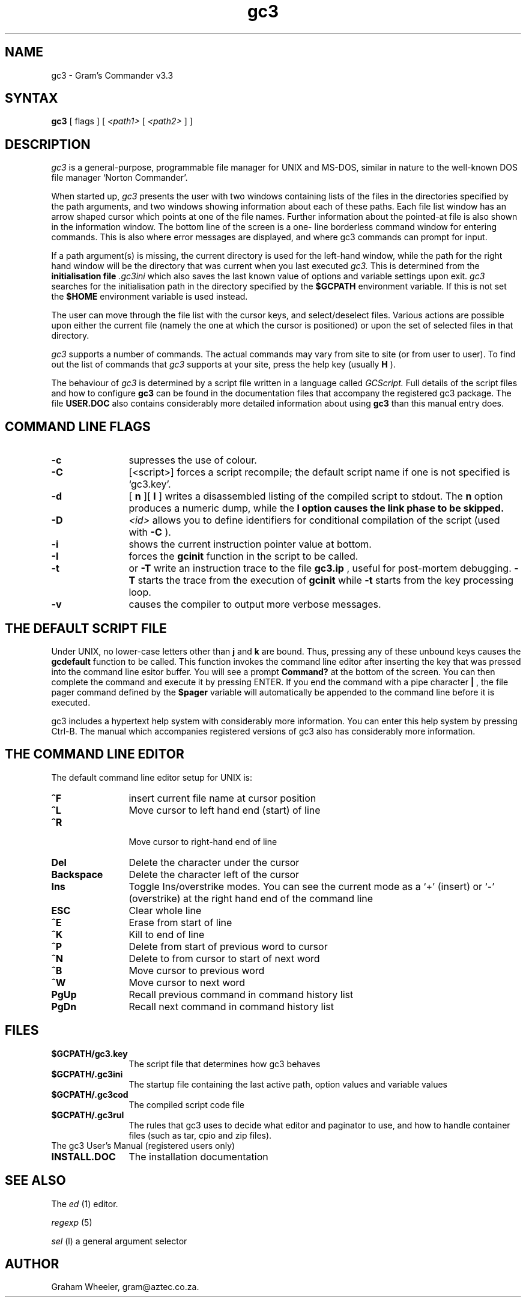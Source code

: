 .TH gc3 l "27 April 1994/New SA Day 1"
.SH NAME
gc3 \- Gram's Commander v3.3
.SH SYNTAX
.B "gc3 "
[ flags ]
[
.I "<path1>"
[
.I "<path2>"
]
]

.SH DESCRIPTION
.I gc3
is a general-purpose, programmable file manager for UNIX and
MS-DOS, similar in nature to the well-known DOS file manager
`Norton Commander'.

When started up,
.I gc3
presents the user with two windows containing lists of the files in
the directories specified by the path arguments, and two windows
showing information about each of these paths. Each file list
window has an arrow shaped cursor which points at one of the file
names. Further information about the pointed-at file is also shown
in the information window. The bottom line of the screen is a one-
line borderless command window for entering commands. This is also
where error messages are displayed, and where gc3 commands can
prompt for input.

If a path argument(s) is missing, the current directory is used for
the left-hand window, while the path for the right hand window
will be the directory that was current when you last executed 
.I gc3.
This is determined from the
.B initialisation file
.I .gc3ini
which also saves the last known value of options and
variable settings upon exit. 
.I gc3
searches for the initialisation path in the directory
specified by the 
.B "$GCPATH"
environment variable. If this is not set the 
.B "$HOME"
environment variable is used instead.

The user can move through the file list with the cursor keys, and
select/deselect files. Various actions are possible upon either the
current file (namely the one at which the cursor is positioned) or
upon the set of selected files in that directory.

.PP
.I gc3
supports a number of commands. The actual commands may vary
from site to site (or from user to user). To find out the
list of commands that 
.I gc3
supports at your site, press the help key (usually 
.B "H"
).

The behaviour of 
.I gc3
is determined by a script file written in a language called
.I GCScript.
Full details of the script files and how to configure 
.B "gc3"
can be found in the documentation files that accompany the
registered gc3 package. The file
.B "USER.DOC"
also contains considerably more detailed information about
using
.B "gc3"
than this manual entry does.


.SH COMMAND LINE FLAGS

.TP 1.2i
.B "-c"
supresses the use of colour.

.TP 1.2i
.B "-C"
[<script>]
forces a script recompile; the default script
name if one is not specified is `gc3.key'.

.TP 1.2i
.B "-d"
[
.B "n"
][
.B "l"
]
writes a disassembled listing of the compiled script
to stdout. The 
.B "n"
option produces a numeric dump, while the
.B "l" option causes the link phase to be skipped.

.TP 1.2i
.B "-D"
.I "<id>"
allows you to define identifiers for conditional
compilation of the script (used with 
.B "-C"
).

.TP 1.2i
.B "-i"
shows the current instruction pointer value at bottom.

.TP 1.2i
.B "-I"
forces the 
.B "gcinit"
function in the script to be called.

.TP 1.2i
.B "-t"
or 
.B "-T"
write an instruction trace to the file
.B "gc3.ip"
, useful for post-mortem debugging.
.B " -T"
starts the trace from the execution of 
.B "gcinit"
while
.B "-t"
starts from the key processing loop.

.TP 1.2i
.B "-v"
causes the compiler to output more verbose messages.

.SH THE DEFAULT SCRIPT FILE

Under UNIX, no lower-case letters other than
.B "j"
and
.B "k"
are bound. Thus, pressing
any of these unbound keys causes the
.B "gcdefault"
function to be called.
This function invokes the command line editor after inserting the
key that was pressed into the command line esitor buffer. You will
see a prompt
.B "Command?"
at the bottom of the screen. You can then 
complete the command and execute it by pressing ENTER. If you end the
command with a pipe character
.B "|"
, the file pager command defined by the
.B "$pager"
variable will automatically be appended to the command 
line before it is executed.

gc3 includes a hypertext help system with considerably
more information. You can enter this help system by
pressing Ctrl-B. The manual which accompanies registered
versions of gc3 also has considerably more information.

.SH THE COMMAND LINE EDITOR

The default command line editor setup for UNIX is:

.TP 1.2i
.B "^F"
insert current file name at cursor position

.TP 1.2i
.B "^L"
Move cursor to left hand end (start) of line

.TP 1.2i
.B "^R"
 Move cursor to right-hand end of line

.TP 1.2i
.B "Del"
Delete the character under the cursor

.TP 1.2i
.B "Backspace"
Delete the character left of the cursor

.TP 1.2i
.B "Ins"
Toggle Ins/overstrike modes. You can see the current mode as a `+' (insert)
or `-' (overstrike) at the right hand end of the command line

.TP 1.2i
.B "ESC"
Clear whole line

.TP 1.2i
.B "^E"
Erase from start of line

.TP 1.2i
.B "^K"
Kill to end of line

.TP 1.2i
.B "^P"
Delete from start of previous word to cursor

.TP 1.2i
.B "^N"
Delete to from cursor to start of next word

.TP 1.2i
.B "^B"
Move cursor to previous word

.TP 1.2i
.B "^W"
Move cursor to next word

.TP 1.2i
.B "PgUp"
Recall previous command in command history list

.TP 1.2i
.B "PgDn"
Recall next command in command history list

.SH FILES

.TP 1.2i
.B "$GCPATH/gc3.key"
The script file that determines how gc3 behaves

.TP 1.2i
.B "$GCPATH/.gc3ini"
The startup file containing the last active path, option values
and variable values

.TP 1.2i
.B "$GCPATH/.gc3cod"
The compiled script code file

.TP 1.2i
.B "$GCPATH/.gc3rul"
The rules that gc3 uses to decide what editor and paginator to use, and how to 
handle container files (such as tar, cpio and zip files).

.TP 1.2i
The gc3 User's Manual (registered users only)

.TP 1.2i
.B "INSTALL.DOC"
The installation documentation

.SH SEE ALSO
The
.I ed
(1) editor.

.I regexp
(5)

.I sel
(l) a general argument selector

.SH AUTHOR
Graham Wheeler, gram@aztec.co.za.


